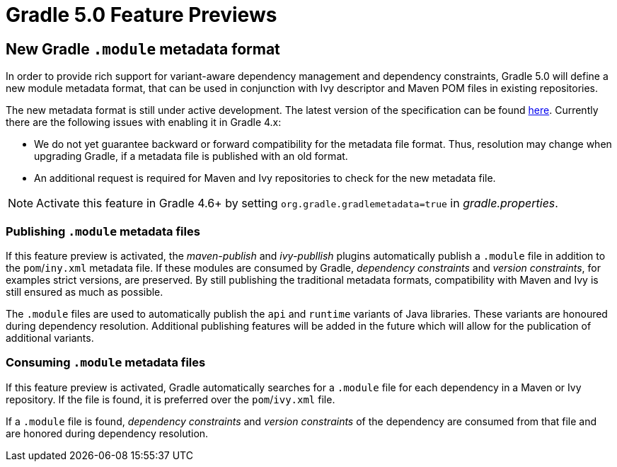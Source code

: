 # Gradle 5.0 Feature Previews

## New Gradle `.module` metadata format

In order to provide rich support for variant-aware dependency management and dependency constraints, Gradle 5.0 will define a new module metadata format, that can be used in conjunction with Ivy descriptor and Maven POM files in existing repositories.

The new metadata format is still under active development. The latest version of the specification can be found https://github.com/gradle/gradle/blob/master/subprojects/docs/src/docs/design/gradle-module-metadata-specification.md[here]. Currently there are the following issues with enabling it in Gradle 4.x:

- We do not yet guarantee backward or forward compatibility for the metadata file format. Thus, resolution may change when upgrading Gradle, if a metadata file is published with an old format.
- An additional request is required for Maven and Ivy repositories to check for the new metadata file.

[NOTE]
Activate this feature in Gradle 4.6+ by setting `org.gradle.gradlemetadata=true` in _gradle.properties_.

### Publishing `.module` metadata files

If this feature preview is activated, the _maven-publish_ and _ivy-publlish_ plugins automatically publish a `.module` file in addition to the `pom`/`iny.xml` metadata file. If these modules are consumed by Gradle, _dependency constraints_ and _version constraints_, for examples strict versions, are preserved. By still publishing the traditional metadata formats, compatibility with Maven and Ivy is still ensured as much as possible.

The `.module` files are used to automatically publish the `api` and `runtime` variants of  Java libraries. These variants are honoured during dependency resolution. Additional publishing features will be added in the future which will allow for the publication of additional variants.

### Consuming `.module` metadata files

If this feature preview is activated, Gradle automatically searches for a `.module` file for each dependency in a Maven or Ivy repository. If the file is found, it is preferred over the `pom`/`ivy.xml` file.

If a `.module` file is found, _dependency constraints_ and _version constraints_ of the dependency are consumed from that file and are honored during dependency resolution.

